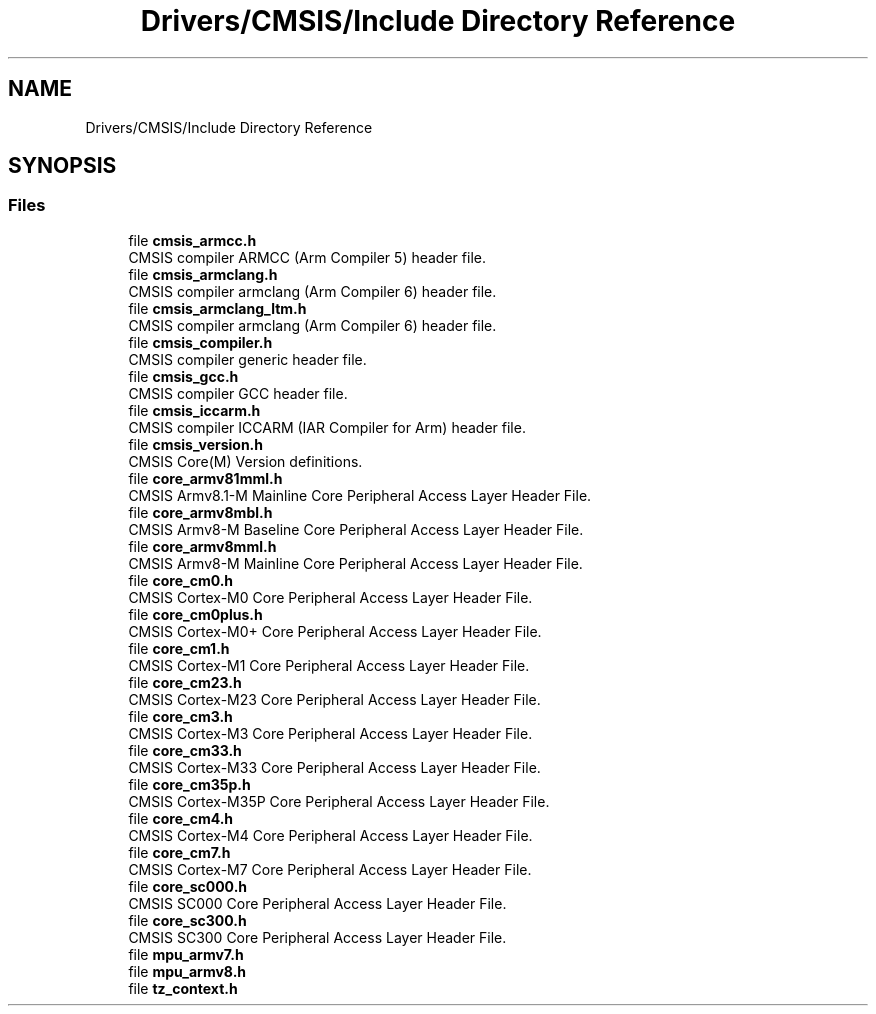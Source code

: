 .TH "Drivers/CMSIS/Include Directory Reference" 3 "Version 1.0.0" "Radar" \" -*- nroff -*-
.ad l
.nh
.SH NAME
Drivers/CMSIS/Include Directory Reference
.SH SYNOPSIS
.br
.PP
.SS "Files"

.in +1c
.ti -1c
.RI "file \fBcmsis_armcc\&.h\fP"
.br
.RI "CMSIS compiler ARMCC (Arm Compiler 5) header file\&. "
.ti -1c
.RI "file \fBcmsis_armclang\&.h\fP"
.br
.RI "CMSIS compiler armclang (Arm Compiler 6) header file\&. "
.ti -1c
.RI "file \fBcmsis_armclang_ltm\&.h\fP"
.br
.RI "CMSIS compiler armclang (Arm Compiler 6) header file\&. "
.ti -1c
.RI "file \fBcmsis_compiler\&.h\fP"
.br
.RI "CMSIS compiler generic header file\&. "
.ti -1c
.RI "file \fBcmsis_gcc\&.h\fP"
.br
.RI "CMSIS compiler GCC header file\&. "
.ti -1c
.RI "file \fBcmsis_iccarm\&.h\fP"
.br
.RI "CMSIS compiler ICCARM (IAR Compiler for Arm) header file\&. "
.ti -1c
.RI "file \fBcmsis_version\&.h\fP"
.br
.RI "CMSIS Core(M) Version definitions\&. "
.ti -1c
.RI "file \fBcore_armv81mml\&.h\fP"
.br
.RI "CMSIS Armv8\&.1-M Mainline Core Peripheral Access Layer Header File\&. "
.ti -1c
.RI "file \fBcore_armv8mbl\&.h\fP"
.br
.RI "CMSIS Armv8-M Baseline Core Peripheral Access Layer Header File\&. "
.ti -1c
.RI "file \fBcore_armv8mml\&.h\fP"
.br
.RI "CMSIS Armv8-M Mainline Core Peripheral Access Layer Header File\&. "
.ti -1c
.RI "file \fBcore_cm0\&.h\fP"
.br
.RI "CMSIS Cortex-M0 Core Peripheral Access Layer Header File\&. "
.ti -1c
.RI "file \fBcore_cm0plus\&.h\fP"
.br
.RI "CMSIS Cortex-M0+ Core Peripheral Access Layer Header File\&. "
.ti -1c
.RI "file \fBcore_cm1\&.h\fP"
.br
.RI "CMSIS Cortex-M1 Core Peripheral Access Layer Header File\&. "
.ti -1c
.RI "file \fBcore_cm23\&.h\fP"
.br
.RI "CMSIS Cortex-M23 Core Peripheral Access Layer Header File\&. "
.ti -1c
.RI "file \fBcore_cm3\&.h\fP"
.br
.RI "CMSIS Cortex-M3 Core Peripheral Access Layer Header File\&. "
.ti -1c
.RI "file \fBcore_cm33\&.h\fP"
.br
.RI "CMSIS Cortex-M33 Core Peripheral Access Layer Header File\&. "
.ti -1c
.RI "file \fBcore_cm35p\&.h\fP"
.br
.RI "CMSIS Cortex-M35P Core Peripheral Access Layer Header File\&. "
.ti -1c
.RI "file \fBcore_cm4\&.h\fP"
.br
.RI "CMSIS Cortex-M4 Core Peripheral Access Layer Header File\&. "
.ti -1c
.RI "file \fBcore_cm7\&.h\fP"
.br
.RI "CMSIS Cortex-M7 Core Peripheral Access Layer Header File\&. "
.ti -1c
.RI "file \fBcore_sc000\&.h\fP"
.br
.RI "CMSIS SC000 Core Peripheral Access Layer Header File\&. "
.ti -1c
.RI "file \fBcore_sc300\&.h\fP"
.br
.RI "CMSIS SC300 Core Peripheral Access Layer Header File\&. "
.ti -1c
.RI "file \fBmpu_armv7\&.h\fP"
.br
.ti -1c
.RI "file \fBmpu_armv8\&.h\fP"
.br
.ti -1c
.RI "file \fBtz_context\&.h\fP"
.br
.in -1c
